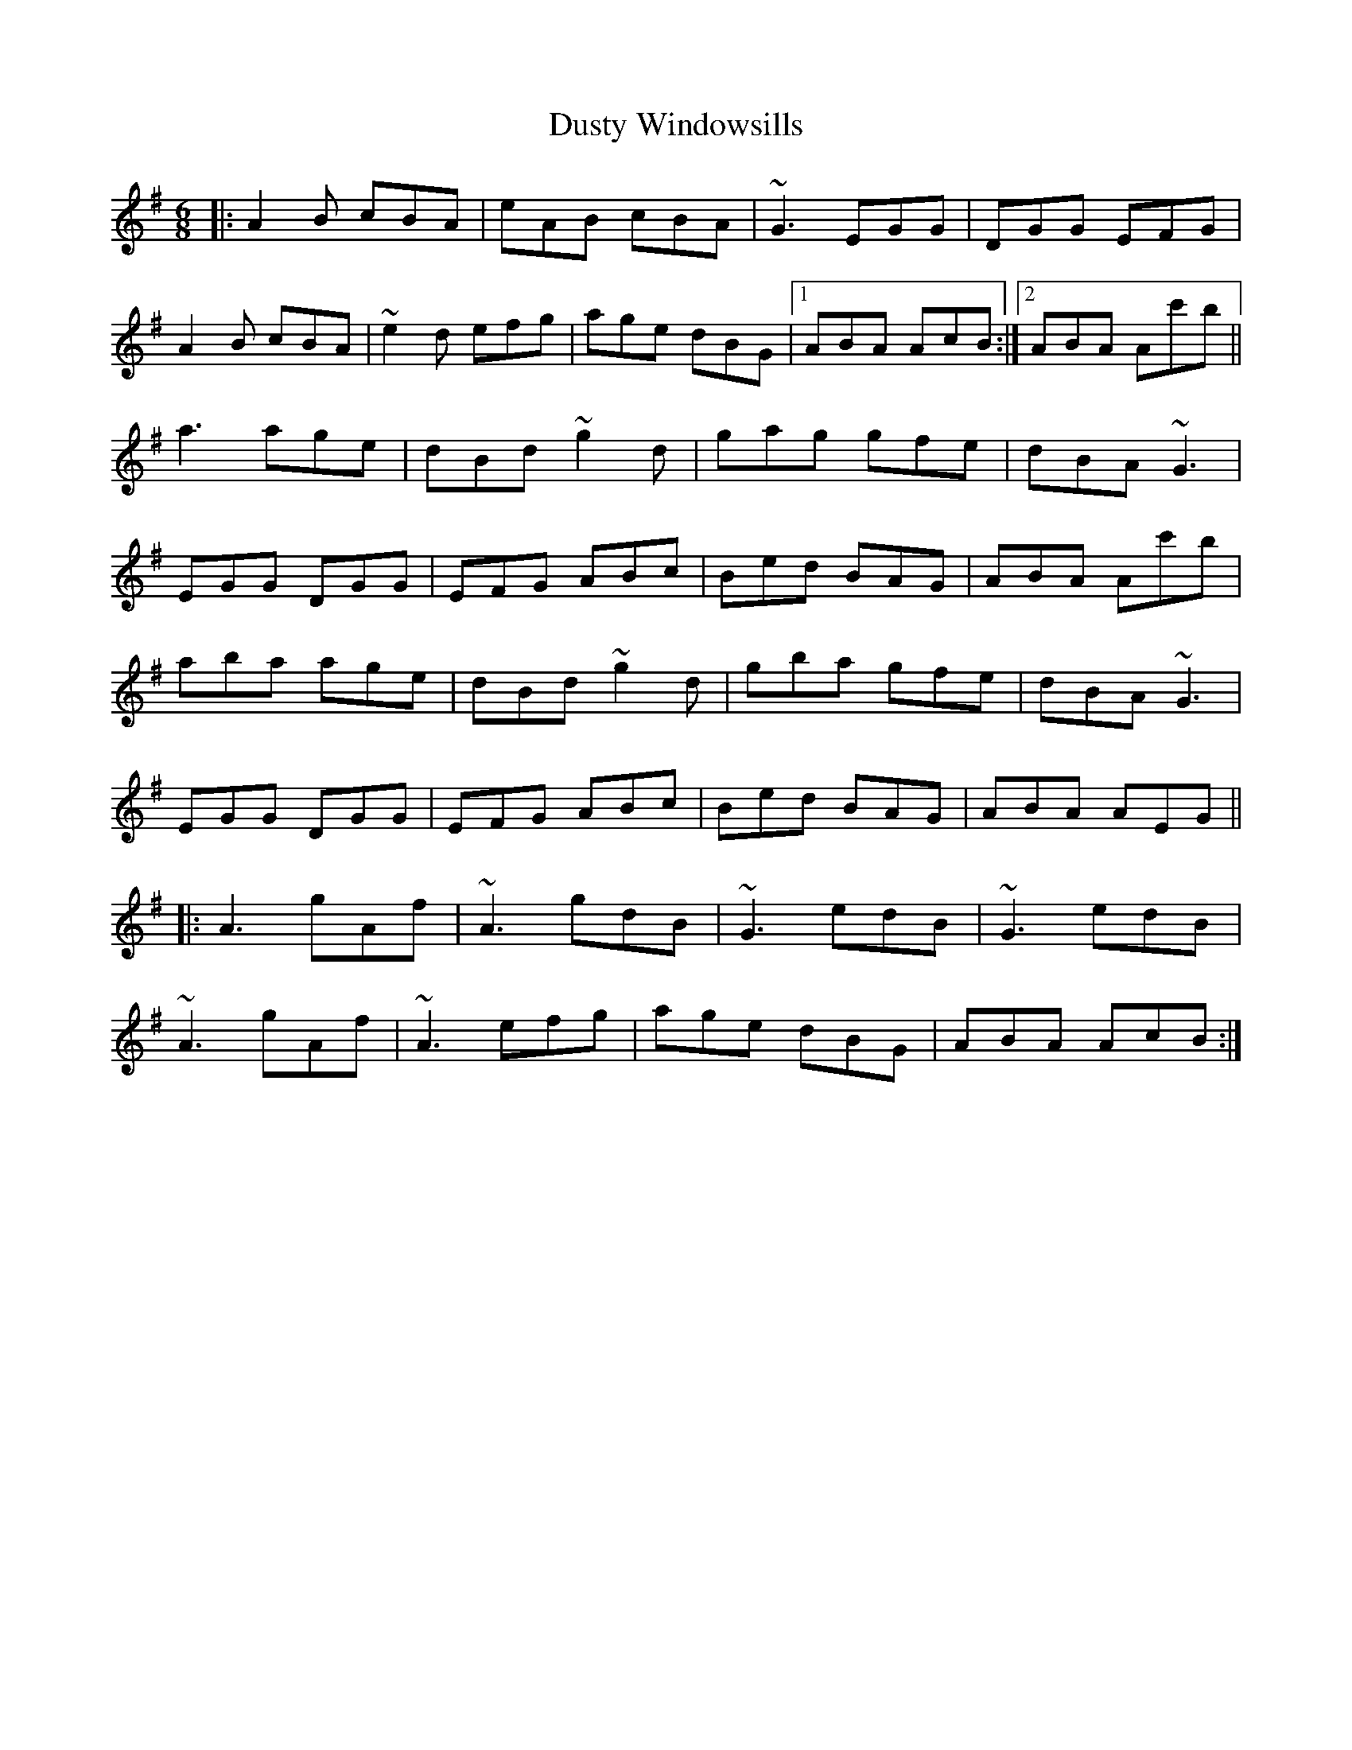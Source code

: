 X: 11265
T: Dusty Windowsills
R: jig
M: 6/8
K: Adorian
|:A2B cBA|eAB cBA|~G3 EGG|DGG EFG|
A2B cBA|~e2d efg|age dBG|1 ABA AcB:|2 ABA Ac'b||
a3 age|dBd ~g2d|gag gfe|dBA ~G3|
EGG DGG|EFG ABc|Bed BAG|ABA Ac'b|
aba age|dBd ~g2d|gba gfe|dBA ~G3|
EGG DGG|EFG ABc|Bed BAG|ABA AEG||
|:A3 gAf|~A3 gdB|~G3 edB|~G3 edB|
~A3 gAf|~A3 efg|age dBG|ABA AcB:|


